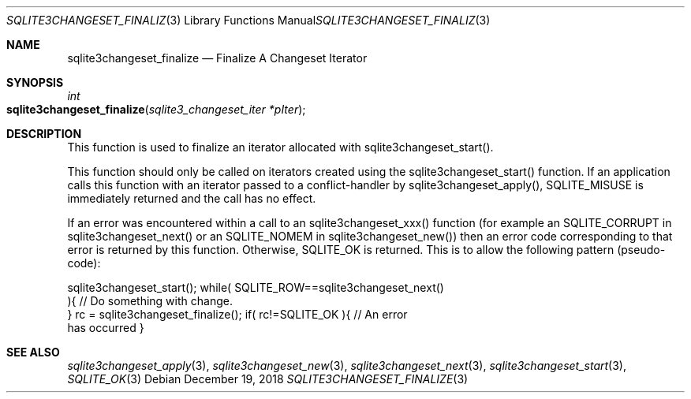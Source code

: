 .Dd December 19, 2018
.Dt SQLITE3CHANGESET_FINALIZE 3
.Os
.Sh NAME
.Nm sqlite3changeset_finalize
.Nd Finalize A Changeset Iterator
.Sh SYNOPSIS
.Ft int 
.Fo sqlite3changeset_finalize
.Fa "sqlite3_changeset_iter *pIter"
.Fc
.Sh DESCRIPTION
This function is used to finalize an iterator allocated with sqlite3changeset_start().
.Pp
This function should only be called on iterators created using the
sqlite3changeset_start() function.
If an application calls this function with an iterator passed to a
conflict-handler by sqlite3changeset_apply(),
SQLITE_MISUSE is immediately returned and the call has
no effect.
.Pp
If an error was encountered within a call to an sqlite3changeset_xxx()
function (for example an SQLITE_CORRUPT in sqlite3changeset_next()
or an SQLITE_NOMEM in sqlite3changeset_new())
then an error code corresponding to that error is returned by this
function.
Otherwise, SQLITE_OK is returned.
This is to allow the following pattern (pseudo-code): 
.Bd -literal
sqlite3changeset_start(); while( SQLITE_ROW==sqlite3changeset_next()
){ // Do something with change.
} rc = sqlite3changeset_finalize(); if( rc!=SQLITE_OK ){ // An error
has occurred } 
.Ed
.Pp
.Sh SEE ALSO
.Xr sqlite3changeset_apply 3 ,
.Xr sqlite3changeset_new 3 ,
.Xr sqlite3changeset_next 3 ,
.Xr sqlite3changeset_start 3 ,
.Xr SQLITE_OK 3
